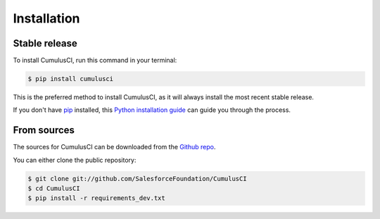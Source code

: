 .. highlight:: shell

============
Installation
============


Stable release
--------------

To install CumulusCI, run this command in your terminal:

.. code-block:: console

    $ pip install cumulusci

This is the preferred method to install CumulusCI, as it will always install the most recent stable release. 

If you don't have `pip`_ installed, this `Python installation guide`_ can guide
you through the process.

.. _pip: https://pip.pypa.io
.. _Python installation guide: http://docs.python-guide.org/en/latest/starting/installation/


From sources
------------

The sources for CumulusCI can be downloaded from the `Github repo`_.

You can either clone the public repository:

.. code-block:: console

    $ git clone git://github.com/SalesforceFoundation/CumulusCI
    $ cd CumulusCI
    $ pip install -r requirements_dev.txt

.. _Github repo: https://github.com/SalesforceFoundation/CumulusCI
